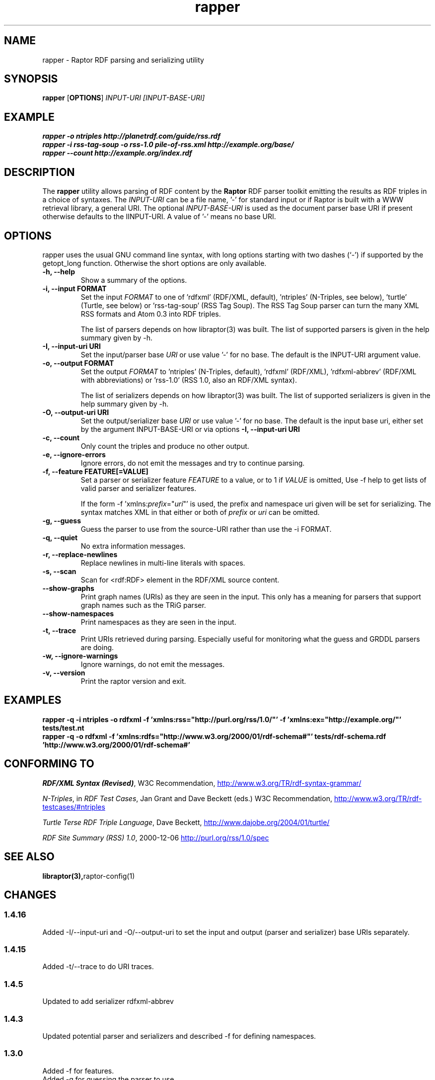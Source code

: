 .\"                                      Hey, EMACS: -*- nroff -*-
.\"
.\" rapper.1 - Raptor RDF parsing and serializing utility manual page
.\"
.\" Copyright (C) 2002-2008 David Beckett - http://www.dajobe.org/
.\" Copyright (C) 2002-2005 University of Bristol - http://www.bristol.ac.uk/
.\"
.TH rapper 1 "2007-08-19"
.\" Please adjust this date whenever revising the manpage.
.SH NAME
rapper \- Raptor RDF parsing and serializing utility
.SH SYNOPSIS
.B rapper
.RB [ OPTIONS ]
.IR "INPUT-URI"
.IR "[INPUT-BASE-URI]"
.SH EXAMPLE
.nf
.B rapper -o ntriples http://planetrdf.com/guide/rss.rdf
.br
.B rapper -i rss-tag-soup -o rss-1.0 pile-of-rss.xml http://example.org/base/
.br
.B rapper --count http://example.org/index.rdf
.SH DESCRIPTION
The
.B rapper
utility allows parsing of RDF content by the
.B Raptor
RDF parser toolkit emitting the results as RDF triples in
a choice of syntaxes.  The \fIINPUT-URI\fR can be a file name, '-'
for standard input or if Raptor is built with a WWW retrieval
library, a general URI.  The optional \fIINPUT-BASE-URI\fR is used as the
document parser base URI if present otherwise defaults to the \IINPUT-URI\fR.
A value of '-' means no base URI.
.SH OPTIONS
rapper uses the usual GNU command line syntax, with long
options starting with two dashes (`-') if supported by the
getopt_long function.  Otherwise the short options are only available.
.TP
.B \-h, \-\-help
Show a summary of the options.
.TP
.B \-i, \-\-input FORMAT
Set the input
.I FORMAT
to one of 'rdfxml' (RDF/XML, default), 'ntriples'
(N-Triples, see below), 'turtle' (Turtle, see below)
or 'rss-tag-soup' (RSS Tag Soup).  The RSS Tag Soup parser
can turn the many XML RSS formats and Atom 0.3 into RDF triples.
.IP
The list of
parsers depends on how libraptor(3) was built.  The list of
supported parsers is given in the help summary given by \-h.
.TP
.B \-I, \-\-input-uri URI
Set the input/parser base
.I URI
or use value '-' for no base.
The default is the INPUT-URI argument value.
.TP
.B \-o, \-\-output FORMAT
Set the output
.I FORMAT
to 'ntriples' (N-Triples, default), 'rdfxml' (RDF/XML), 'rdfxml-abbrev'
(RDF/XML with abbreviations) or 'rss-1.0' (RSS 1.0, also an RDF/XML syntax).
.IP
The list of
serializers depends on how libraptor(3) was built.  The list of
supported serializers is given in the help summary given by \-h.
.TP
.B \-O, \-\-output-uri URI
Set the output/serializer base
.I URI
or use value '-' for no base.
The default is the input base uri, either set by the argument
INPUT-BASE-URI or via options
.B \-I, \-\-input-uri URI
.TP
.B \-c, \-\-count
Only count the triples and produce no other output.
.TP
.B \-e, \-\-ignore-errors
Ignore errors, do not emit the messages and try to continue parsing.
.TP
.B \-f, \-\-feature FEATURE[=VALUE]
Set a parser or serializer feature
.I FEATURE
to a value, or to 1 if
.I VALUE
is omitted,
Use \-f help to get lists of valid parser and serializer features.
.IP
If the form \-f 'xmlns:\fIprefix\fP=\(dq\fIuri\fP\(dq' is used,
the prefix and namespace uri given will be set for serializing.
The syntax matches XML in that either or both of \fIprefix\fP
or \fIuri\fP can be omitted.
.TP
.B \-g, \-\-guess
Guess the parser to use from the source-URI rather than use
the \-i FORMAT.
.TP
.B \-q, \-\-quiet
No extra information messages.
.TP
.B \-r, \-\-replace-newlines
Replace newlines in multi-line literals with spaces.
.TP
.B \-s, \-\-scan
Scan for <rdf:RDF> element in the RDF/XML source content.
.TP
.B \-\-show-graphs
Print graph names (URIs) as they are seen in the input.  This only
has a meaning for parsers that support graph names such as the TRiG parser.
.TP
.B \-\-show-namespaces
Print namespaces as they are seen in the input.
.TP
.B \-t, \-\-trace
Print URIs retrieved during parsing.  Especially useful for 
monitoring what the guess and GRDDL parsers are doing.
.TP
.B \-w, \-\-ignore-warnings
Ignore warnings, do not emit the messages.
.TP
.B \-v, \-\-version
Print the raptor version and exit.
.SH "EXAMPLES"
.br
.B rapper -q -i ntriples -o rdfxml -f 'xmlns:rss="http://purl.org/rss/1.0/"' -f 'xmlns:ex="http://example.org/"' tests/test.nt
.br
.B rapper -q -o rdfxml -f 'xmlns:rdfs="http://www.w3.org/2000/01/rdf-schema#"' tests/rdf-schema.rdf 'http://www.w3.org/2000/01/rdf-schema#'
.SH "CONFORMING TO"
\fIRDF/XML Syntax (Revised)\fR,
W3C Recommendation,
.UR http://www.w3.org/TR/rdf-syntax-grammar/
http://www.w3.org/TR/rdf-syntax-grammar/
.UE

\fIN-Triples\fR, in \fIRDF Test Cases\fR, Jan Grant and Dave Beckett (eds.)
W3C Recommendation,
.UR http://www.w3.org/TR/rdf-testcases/#ntriples
http://www.w3.org/TR/rdf-testcases/#ntriples
.UE

\fITurtle Terse RDF Triple Language\fR, Dave Beckett,
.UR http://www.dajobe.org/2004/01/turtle/
http://www.dajobe.org/2004/01/turtle/
.UE

\fIRDF Site Summary (RSS) 1.0\fR, 2000-12-06
.UR http://purl.org/rss/1.0/spec
http://purl.org/rss/1.0/spec
.UE
.SH SEE ALSO
.BR libraptor(3), raptor-config(1)
.SH CHANGES
.SS 1.4.16
Added -I/--input-uri and -O/--output-uri to set the input and output
(parser and serializer) base URIs separately.
.SS 1.4.15
Added -t/--trace to do URI traces.
.SS 1.4.5
Updated to add serializer rdfxml-abbrev
.SS 1.4.3
Updated potential parser and serializers and described -f for
defining namespaces.
.SS 1.3.0
Added \-f for features.
.br
Added \-g for guessing the parser to use.
.SS 1.1.0
Removed \-a, \-\-assume since rdf:RDF is now always optional.
.br
.SH AUTHOR
Dave Beckett - 
.UR http://www.dajobe.org/
http://www.dajobe.org/
.UE
.br
